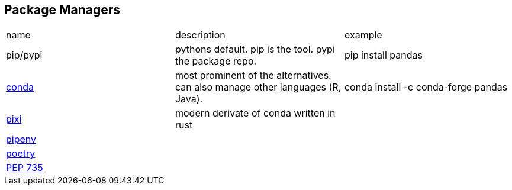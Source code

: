 == Package Managers

|===
|name|description|example
|pip/pypi|pythons default. pip is the tool. pypi the package repo.|pip install pandas
|https://github.com/conda/conda[conda]|most prominent of the alternatives. can also manage other languages (R, Java).|conda install -c conda-forge pandas
a|https://github.com/prefix-dev/pixi[pixi]|modern derivate of conda written in rust|
|https://github.com/pypa/pipenv[pipenv]| | 
|https://github.com/python-poetry/poetry[poetry]| | 
|https://peps.python.org/pep-0735/[PEP 735]||
|===
